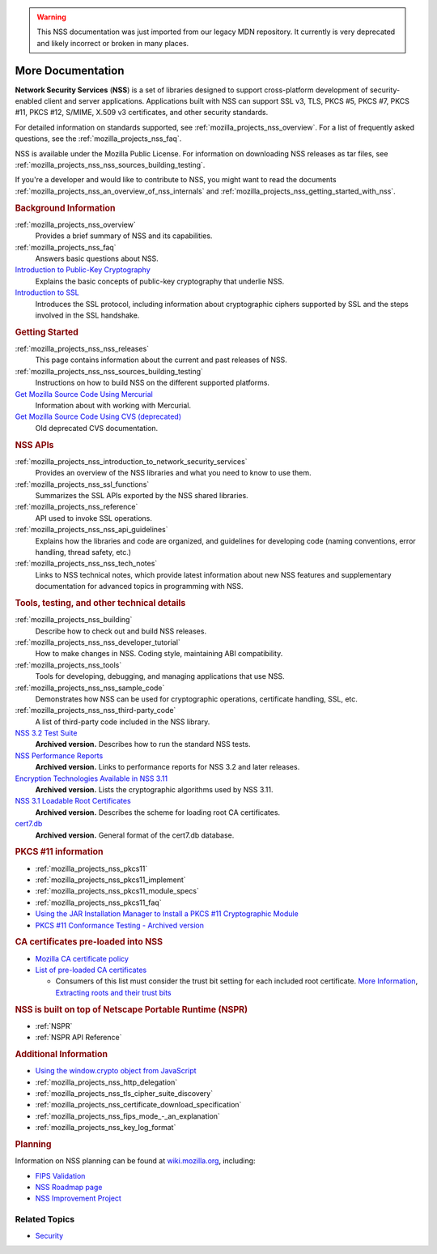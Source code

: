 .. _more_documentation:

.. warning::
   This NSS documentation was just imported from our legacy MDN repository.
   It currently is very deprecated and likely incorrect or broken in many places.

More Documentation
------------------

.. container::

   **Network Security Services** (**NSS**) is a set of libraries designed to support cross-platform
   development of security-enabled client and server applications. Applications built with NSS can
   support SSL v3, TLS, PKCS #5, PKCS #7, PKCS #11, PKCS #12, S/MIME, X.509 v3 certificates, and
   other security standards.

   For detailed information on standards supported, see :ref:`mozilla_projects_nss_overview`. For a
   list of frequently asked questions, see the :ref:`mozilla_projects_nss_faq`.

   NSS is available under the Mozilla Public License. For information on downloading NSS releases as
   tar files, see :ref:`mozilla_projects_nss_nss_sources_building_testing`.

   If you're a developer and would like to contribute to NSS, you might want to read the documents
   :ref:`mozilla_projects_nss_an_overview_of_nss_internals` and
   :ref:`mozilla_projects_nss_getting_started_with_nss`.

   .. rubric:: Background Information
      :name: Background_Information

   :ref:`mozilla_projects_nss_overview`
      Provides a brief summary of NSS and its capabilities.
   :ref:`mozilla_projects_nss_faq`
      Answers basic questions about NSS.
   `Introduction to Public-Key Cryptography <https://developer.mozilla.org/en-US/docs/Archive/Security/Introduction_to_Public-Key_Cryptography>`__
      Explains the basic concepts of public-key cryptography that underlie NSS.
   `Introduction to SSL <https://developer.mozilla.org/en-US/docs/Archive/Security/Introduction_to_SSL>`__
      Introduces the SSL protocol, including information about cryptographic ciphers supported by
      SSL and the steps involved in the SSL handshake.

   .. rubric:: Getting Started
      :name: Getting_Started

   :ref:`mozilla_projects_nss_nss_releases`
      This page contains information about the current and past releases of NSS.
   :ref:`mozilla_projects_nss_nss_sources_building_testing`
      Instructions on how to build NSS on the different supported platforms.
   `Get Mozilla Source Code Using Mercurial <https://developer.mozilla.org/en-US/docs/Mozilla/Developer_guide/Source_Code/Mercurial>`__
      Information about with working with Mercurial.
   `Get Mozilla Source Code Using CVS (deprecated) <https://developer.mozilla.org/en-US/docs/Mozilla/Developer_guide/Source_Code/CVS>`__
      Old deprecated CVS documentation.

   .. rubric:: NSS APIs
      :name: NSS_APIs

   :ref:`mozilla_projects_nss_introduction_to_network_security_services`
      Provides an overview of the NSS libraries and what you need to know to use them.
   :ref:`mozilla_projects_nss_ssl_functions`
      Summarizes the SSL APIs exported by the NSS shared libraries.
   :ref:`mozilla_projects_nss_reference`
      API used to invoke SSL operations.
   :ref:`mozilla_projects_nss_nss_api_guidelines`
      Explains how the libraries and code are organized, and guidelines for developing code (naming
      conventions, error handling, thread safety, etc.)
   :ref:`mozilla_projects_nss_nss_tech_notes`
      Links to NSS technical notes, which provide latest information about new NSS features and
      supplementary documentation for advanced topics in programming with NSS.

   .. rubric:: Tools, testing, and other technical details
      :name: Tools_testing_and_other_technical_details

   :ref:`mozilla_projects_nss_building`
      Describe how to check out and build NSS releases.

   :ref:`mozilla_projects_nss_nss_developer_tutorial`
      How to make changes in NSS. Coding style, maintaining ABI compatibility.

   :ref:`mozilla_projects_nss_tools`
      Tools for developing, debugging, and managing applications that use NSS.
   :ref:`mozilla_projects_nss_nss_sample_code`
      Demonstrates how NSS can be used for cryptographic operations, certificate handling, SSL, etc.
   :ref:`mozilla_projects_nss_nss_third-party_code`
      A list of third-party code included in the NSS library.
   `NSS 3.2 Test Suite <https://www-archive.mozilla.org/projects/security/pki/nss/testnss_32.html>`__
      **Archived version.** Describes how to run the standard NSS tests.
   `NSS Performance Reports <https://www-archive.mozilla.org/projects/security/pki/nss/performance_reports.html>`__
      **Archived version.** Links to performance reports for NSS 3.2 and later releases.
   `Encryption Technologies Available in NSS 3.11 <https://www-archive.mozilla.org/projects/security/pki/nss/nss-3.11/nss-3.11-algorithms.html>`__
      **Archived version.** Lists the cryptographic algorithms used by NSS 3.11.
   `NSS 3.1 Loadable Root Certificates <https://www-archive.mozilla.org/projects/security/pki/nss/loadable_certs.html>`__
      **Archived version.** Describes the scheme for loading root CA certificates.
   `cert7.db <https://www-archive.mozilla.org/projects/security/pki/nss/db_formats.html>`__
      **Archived version.** General format of the cert7.db database.

   .. rubric:: PKCS #11 information
      :name: PKCS_11_information

   -  :ref:`mozilla_projects_nss_pkcs11`
   -  :ref:`mozilla_projects_nss_pkcs11_implement`
   -  :ref:`mozilla_projects_nss_pkcs11_module_specs`
   -  :ref:`mozilla_projects_nss_pkcs11_faq`
   -  `Using the JAR Installation Manager to Install a PKCS #11 Cryptographic
      Module <https://developer.mozilla.org/en-US/docs/PKCS11_Jar_Install>`__
   -  `PKCS #11 Conformance Testing - Archived
      version <https://www-archive.mozilla.org/projects/security/pki/pkcs11/>`__

   .. rubric:: CA certificates pre-loaded into NSS
      :name: CA_certificates_pre-loaded_into_NSS

   -  `Mozilla CA certificate policy <https://www.mozilla.org/projects/security/certs/policy/>`__
   -  `List of pre-loaded CA certificates <https://wiki.mozilla.org/CA/Included_Certificates>`__

      -  Consumers of this list must consider the trust bit setting for each included root
         certificate. `More
         Information <https://www.imperialviolet.org/2012/01/30/mozillaroots.html>`__, `Extracting
         roots and their trust bits <https://github.com/agl/extract-nss-root-certs>`__

   .. rubric:: NSS is built on top of Netscape Portable Runtime (NSPR)
      :name: NSS_is_built_on_top_of_Netscape_Portable_Runtime_NSPR

   - :ref:`NSPR`
   - :ref:`NSPR API Reference`

   .. rubric:: Additional Information
      :name: Additional_Information

   -  `Using the window.crypto object from
      JavaScript <https://developer.mozilla.org/en-US/docs/JavaScript_crypto>`__
   -  :ref:`mozilla_projects_nss_http_delegation`
   -  :ref:`mozilla_projects_nss_tls_cipher_suite_discovery`
   -  :ref:`mozilla_projects_nss_certificate_download_specification`
   -  :ref:`mozilla_projects_nss_fips_mode_-_an_explanation`
   -  :ref:`mozilla_projects_nss_key_log_format`

   .. rubric:: Planning
      :name: Planning

   Information on NSS planning can be found at `wiki.mozilla.org <https://wiki.mozilla.org/NSS>`__,
   including:

   -  `FIPS Validation <https://wiki.mozilla.org/FIPS_Validation>`__
   -  `NSS Roadmap page <https://wiki.mozilla.org/NSS:Roadmap>`__
   -  `NSS Improvement
      Project <https://fedoraproject.org/wiki/User:Mitr/NSS:DeveloperFriendliness>`__

.. _Related_Topics:

Related Topics
~~~~~~~~~~~~~~

-  `Security <https://developer.mozilla.org/en-US/docs/Security>`__

